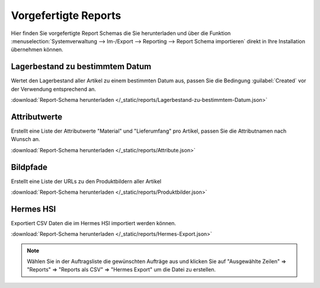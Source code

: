 Vorgefertigte Reports
#####################

Hier finden Sie vorgefertigte Report Schemas die Sie herunterladen und über die
Funktion :menuselection:`Systemverwaltung --> Im-/Export --> Reporting --> Report Schema importieren`
direkt in Ihre Installation übernehmen können.

Lagerbestand zu bestimmtem Datum
~~~~~~~~~~~~~~~~~~~~~~~~~~~~~~~~

Wertet den Lagerbestand aller Artikel zu einem bestimmten Datum aus, passen Sie die Bedingung :guilabel:`Created` vor
der Verwendung entsprechend an.

:download:`Report-Schema herunterladen </_static/reports/Lagerbestand-zu-bestimmtem-Datum.json>`

Attributwerte
~~~~~~~~~~~~~~~~~~~~~~~~~~~~~~~~

Erstellt eine Liste der Attributwerte "Material" und "Lieferumfang" pro Artikel,
passen Sie die Attributnamen nach Wunsch an.

:download:`Report-Schema herunterladen </_static/reports/Attribute.json>`

Bildpfade
~~~~~~~~~~~~~~~~~~~~~~~~~~~~~~~~

Erstellt eine Liste der URLs zu den Produktbildern aller Artikel

:download:`Report-Schema herunterladen </_static/reports/Produktbilder.json>`

Hermes HSI
~~~~~~~~~~~~~~~~~~~~~~~~~~~~~~~~

Exportiert CSV Daten die im Hermes HSI importiert werden können.

:download:`Report-Schema herunterladen </_static/reports/Hermes-Export.json>`

.. note::
    Wählen Sie in der Auftragsliste die gewünschten Aufträge aus und klicken Sie auf
    "Ausgewählte Zeilen" => "Reports" => "Reports als CSV" => "Hermes Export" um die Datei zu erstellen.